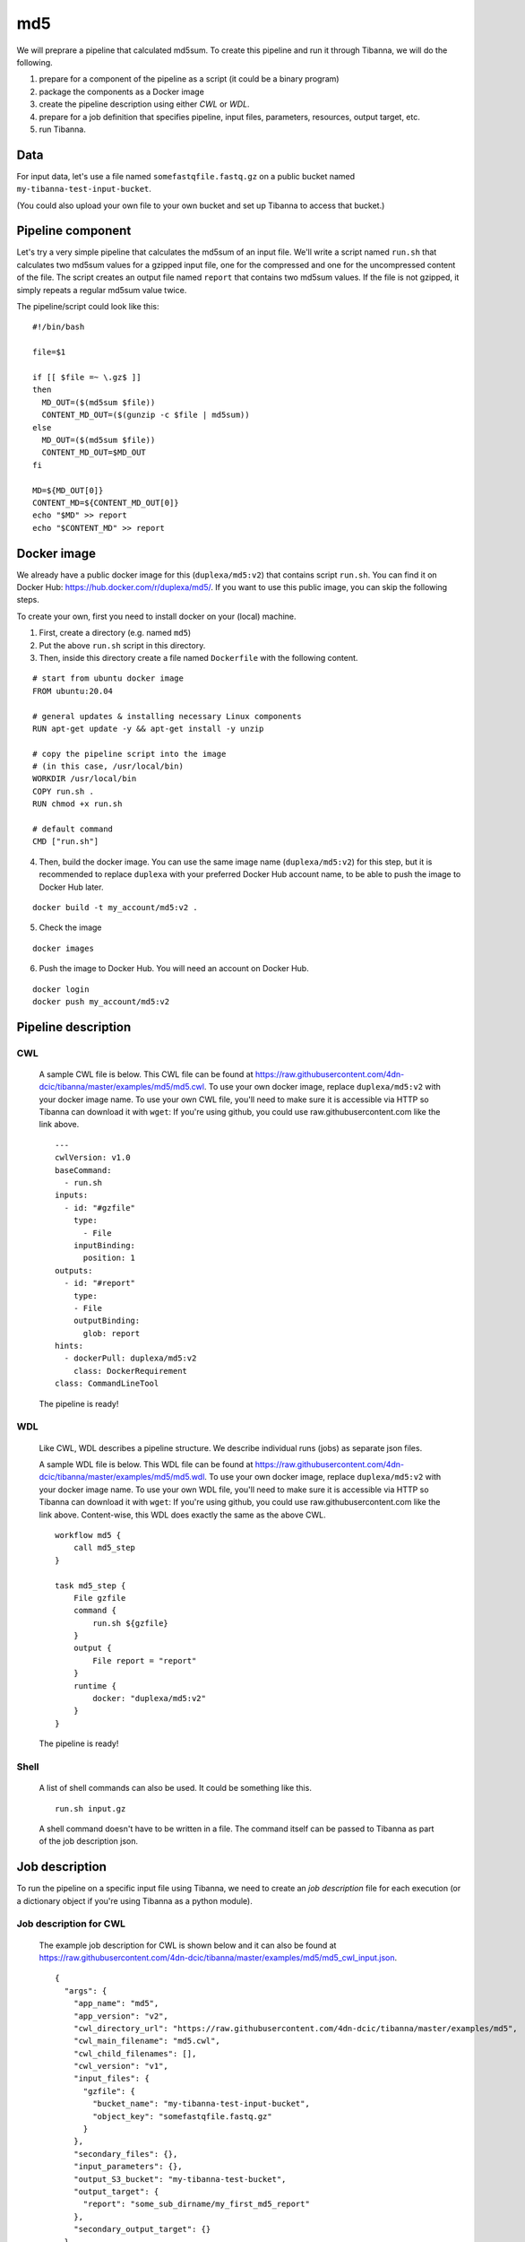 md5
---

We will preprare a pipeline that calculated md5sum. To create this pipeline and run it through Tibanna, we will do the following.

1. prepare for a component of the pipeline as a script (it could be a binary program)
2. package the components as a Docker image
3. create the pipeline description using either *CWL* or *WDL*.
4. prepare for a job definition that specifies pipeline, input files, parameters, resources, output target, etc.
5. run Tibanna.
 

Data
++++

For input data, let's use a file named ``somefastqfile.fastq.gz`` on a public bucket named ``my-tibanna-test-input-bucket``.

(You could also upload your own file to your own bucket and set up Tibanna to access that bucket.)


Pipeline component
++++++++++++++++++

Let's try a very simple pipeline that calculates the md5sum of an input file. We'll write a script named ``run.sh`` that calculates two md5sum values for a gzipped input file, one for the compressed and one for the uncompressed content of the file. The script creates an output file named ``report`` that contains two md5sum values. If the file is not gzipped, it simply repeats a regular md5sum value twice.

The pipeline/script could look like this:

::

    #!/bin/bash
    
    file=$1
    
    if [[ $file =~ \.gz$ ]]
    then
      MD_OUT=($(md5sum $file))
      CONTENT_MD_OUT=($(gunzip -c $file | md5sum))
    else
      MD_OUT=($(md5sum $file))
      CONTENT_MD_OUT=$MD_OUT
    fi
    
    MD=${MD_OUT[0]}
    CONTENT_MD=${CONTENT_MD_OUT[0]}
    echo "$MD" >> report
    echo "$CONTENT_MD" >> report


Docker image
++++++++++++

We already have a public docker image for this (``duplexa/md5:v2``) that contains script ``run.sh``. You can find it on Docker Hub: https://hub.docker.com/r/duplexa/md5/. If you want to use this public image, you can skip the following steps.

To create your own, first you need to install docker on your (local) machine.


1. First, create a directory (e.g. named ``md5``)

2. Put the above ``run.sh`` script in this directory.

3. Then, inside this directory create a file named  ``Dockerfile`` with the following content.


::

    # start from ubuntu docker image
    FROM ubuntu:20.04
    
    # general updates & installing necessary Linux components
    RUN apt-get update -y && apt-get install -y unzip
    
    # copy the pipeline script into the image
    # (in this case, /usr/local/bin)
    WORKDIR /usr/local/bin
    COPY run.sh .
    RUN chmod +x run.sh
    
    # default command
    CMD ["run.sh"]

4. Then, build the docker image. You can use the same image name (``duplexa/md5:v2``) for this step, but it is recommended to replace ``duplexa`` with your preferred Docker Hub account name, to be able to push the image to Docker Hub later.

::

    docker build -t my_account/md5:v2 .


5. Check the image

::

    docker images


6. Push the image to Docker Hub. You will need an account on Docker Hub.

::

    docker login
    docker push my_account/md5:v2



Pipeline description
++++++++++++++++++++

CWL
###
    
    A sample CWL file is below. This CWL file can be found at https://raw.githubusercontent.com/4dn-dcic/tibanna/master/examples/md5/md5.cwl. 
    To use your own docker image, replace ``duplexa/md5:v2`` with your docker image name.
    To use your own CWL file, you'll need to make sure it is accessible via HTTP so Tibanna can download it with ``wget``: If you're using github, you could use raw.githubusercontent.com like the link above.
    
    ::
    
        ---
        cwlVersion: v1.0
        baseCommand:
          - run.sh
        inputs:
          - id: "#gzfile"
            type:
              - File
            inputBinding:
              position: 1
        outputs:
          - id: "#report"
            type:
            - File
            outputBinding:
              glob: report
        hints:
          - dockerPull: duplexa/md5:v2
            class: DockerRequirement
        class: CommandLineTool
    
    
    
    The pipeline is ready!
    
    
WDL
###
    
    Like CWL, WDL describes a pipeline structure. We describe individual runs (jobs) as separate json files.
    
    A sample WDL file is below. This WDL file can be found at https://raw.githubusercontent.com/4dn-dcic/tibanna/master/examples/md5/md5.wdl. 
    To use your own docker image, replace ``duplexa/md5:v2`` with your docker image name.
    To use your own WDL file, you'll need to make sure it is accessible via HTTP so Tibanna can download it with ``wget``: If you're using github, you could use raw.githubusercontent.com like the link above.
    Content-wise, this WDL does exactly the same as the above CWL.
    
    ::
    
        workflow md5 {
            call md5_step
        }
        
        task md5_step {
            File gzfile
            command {
                run.sh ${gzfile}
            }
            output {
                File report = "report"
            }
            runtime {
                docker: "duplexa/md5:v2"
            }
        }
    
    
    The pipeline is ready!


Shell
#####

    A list of shell commands can also be used. It could be something like this.


    ::

        run.sh input.gz


    A shell command doesn't have to be written in a file. The command itself can be passed to Tibanna as part of the job description json.


Job description
+++++++++++++++

To run the pipeline on a specific input file using Tibanna, we need to create an *job description* file for each execution (or a dictionary object if you're using Tibanna as a python module).


Job description for CWL
#######################
    
    The example job description for CWL is shown below and it can also be found at https://raw.githubusercontent.com/4dn-dcic/tibanna/master/examples/md5/md5_cwl_input.json.
    
    ::
    
        {
          "args": {
            "app_name": "md5",
            "app_version": "v2",
            "cwl_directory_url": "https://raw.githubusercontent.com/4dn-dcic/tibanna/master/examples/md5",
            "cwl_main_filename": "md5.cwl",
            "cwl_child_filenames": [],
            "cwl_version": "v1",
            "input_files": {
              "gzfile": {
                "bucket_name": "my-tibanna-test-input-bucket",
                "object_key": "somefastqfile.fastq.gz"
              }
            },
            "secondary_files": {},
            "input_parameters": {},
            "output_S3_bucket": "my-tibanna-test-bucket",
            "output_target": {
              "report": "some_sub_dirname/my_first_md5_report"
            },
            "secondary_output_target": {}
          },
          "config": {
            "ebs_size": 10,
            "EBS_optimized": false,
            "instance_type": "t3.micro",
            "password": "whateverpasswordworks",
            "log_bucket": "my-tibanna-test-bucket"
          }
        }
    
    
    The json file specifies the input with ``gzfile``, matching the name in CWL. In this example it is ``somefastqfile.fastq.gz`` on bucket ``my-tibanna-test-input-bucket``. The output file will be renamed to ``some_sub_dirname/my_first_md5_report`` in a bucket named ``my-tibanna-test-bucket``. In the input json, we specify the CWL file with ``cwl_main_filename`` and its url with ``cwl_directory_url``. Note that the file name itself is not included in the url).
    
    We also specified in ``config``, that we need 10GB space total (``ebs_size``) and we're going to run an EC2 instance (VM) of type ``t3.micro`` which comes with 1 CPU and 1GB memory.
    
    
Job description for WDL
#######################
    
    The example job description for WDL is shown below and it can also be found at https://raw.githubusercontent.com/4dn-dcic/tibanna/master/examples/md5/md5_wdl_input.json.
    
    Content-wise, it is exactly the same as the one for CWL above. Notice that the only difference is that 1) you specify fields "wdl_main_filename", "wdl_child_filenames" and "wdl_directory_url" instead of "cwl_main_filename", "cwl_child_filenames", "cwl_directory_url", and "cwl_version" in ``args``, that 2) you have to specify ``"language" : "wdl"`` in ``args`` and that 3) when you refer to an input or an output, CWL allows you to use a global name (e.g. ``gzfile``, ``report``), whereas with WDL, you have to specify the workflow name and the step name (e.g. ``md5.md5_step.gzfile``, ``md5.md5_step.report``).
    
    ::
    
        {
          "args": {
            "app_name": "md5",
            "app_version": "v2",
            "wdl_directory_url": "https://raw.githubusercontent.com/4dn-dcic/tibanna/master/examples/md5",
            "wdl_main_filename": "md5.wdl",
            "wdl_child_filenames": [],
            "language": "wdl",
            "input_files": {
              "md5.md5_step.gzfile": {
                "bucket_name": "my-tibanna-test-input-bucket",
                "object_key": "somefastqfile.fastq.gz"
              }
            },
            "secondary_files": {},
            "input_parameters": {},
            "output_S3_bucket": "my-tibanna-test-bucket",
            "output_target": {
              "md5.md5_step.report": "some_sub_dirname/my_first_md5_report"
            },
            "secondary_output_target": {}
          },
          "config": {
            "ebs_size": 10,
            "EBS_optimized": false,
            "instance_type": "t3.micro",
            "password": "whateverpasswordworks",
            "log_bucket": "my-tibanna-test-bucket"
          }
        }
    
    
    The json file specifies the input with ``md5.md5_step.gzfile``, matching the name in WDL. In this example it is ``somefastqfile.fastq.gz`` on bucket ``my-tibanna-test-input-bucket``. The output file will be renamed to ``some_sub_dirname/my_first_md5_report`` in a bucket named ``my-tibanna-test-bucket``. In the input json, we specify the WDL file with ``wdl_filename`` and its url with ``wdl_directory_url``. Note that the file name itself is not included in the url).
    
    The config field is identical to the CWL input json. In ``config``, we specify that we need 10GB space total (``ebs_size``) and we're going to run an EC2 instance (VM) of type ``t3.micro`` which comes with 1 CPU and 1GB memory.



Job description for shell
#########################

    The job description for running shell commands requires ``command`` and ``container_image`` fields. The former is a list of commands and the latter is the Docker image name.

    The current working directory for running shell commands is ``/data1/shell`` and it can be requested that input files be copied from S3 to this directory.

    In the following example, input file ``s3://my-tibanna-test-input-bucket/somefastqfile.fastq.gz`` is copied to ``/data1/shell`` as ``input.gz`` which matches the input file in the ``command`` field (``run.sh input.gz``). The output file ``report`` in the same directory is copied to the output bucket ``my-tibanna-test-bucket`` as ``some_sub_dirname/my_first_md5_report``.


    This json file can be found at https://github.com/4dn-dcic/tibanna/blob/master/examples/md5/md5_shell_input.json


    ::
    
        {
          "args": {
            "container_image": "duplexa/md5:v2",
            "command": ["run.sh input.gz"],
            "language": "shell",
            "input_files": {
              "file:///data1/shell/input.gz": "s3://my-tibanna-test-input-bucket/somefastqfile.fastq.gz"
            },
            "secondary_files": {},
            "input_parameters": {},
            "output_S3_bucket": "my-tibanna-test-bucket",
            "output_target": {
              "file:///data1/shell/report": "some_sub_dirname/my_first_md5_report"
            },
            "secondary_output_target": {}
          },
          "config": {
            "ebs_size": 10,
            "instance_type": "t3.micro",
            "EBS_optimized": false,
            "password": "whateverpasswordworks",
            "log_bucket": "my-tibanna-test-bucket"
          }
        }



Tibanna run
+++++++++++

To run Tibanna,

1. Sign up for AWS
2. Install and configure ``awscli``

  see Before_using_Tibanna_

3. Install Tibanna on your local machine

  see Installation_

4. Deploy Tibanna (link it to the AWS account)

  see Installation_


.. _Before_using_Tibanna: https://tibanna.readthedocs.io/en/latest/startaws.html
.. _Installation: https://tibanna.readthedocs.io/en/latest/installation.html


5. Run workflow as below.

    For CWL,
    
    ::
    
        cd tibanna
        tibanna run_workflow --input-json=examples/md5/md5_cwl_input.json
    
    or for WDL,
    
    ::
    
        cd tibanna
        tibanna run_workflow --input-json=examples/md5/md5_wdl_input.json


    or for shell,

    ::

        cd tibanna
        tibanna run_workflow --input-json=examples/md5/md5_shell_input.json    


6. Check status

::

    tibanna stat


